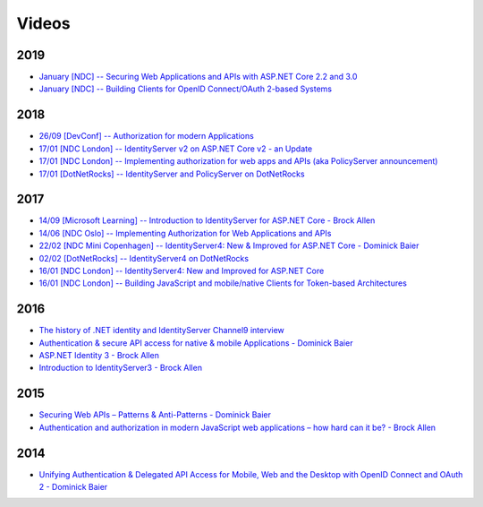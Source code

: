 Videos
======
2019
^^^^
* `January [NDC] -- Securing Web Applications and APIs with ASP.NET Core 2.2 and 3.0  <https://youtu.be/rh4fn2ZWFvo>`_
* `January [NDC] -- Building Clients for OpenID Connect/OAuth 2-based Systems  <https://youtu.be/-T0arpzOcgw>`_

2018
^^^^
* `26/09 [DevConf] -- Authorization for modern Applications <https://www.youtube.com/watch?v=Dlrf85NTuAU&feature=youtu.be>`_
* `17/01 [NDC London] -- IdentityServer v2 on ASP.NET Core v2 - an Update <https://vimeo.com/254635632>`_
* `17/01 [NDC London] -- Implementing authorization for web apps and APIs (aka PolicyServer announcement) <https://vimeo.com/254635640>`_
* `17/01 [DotNetRocks] -- IdentityServer and PolicyServer on DotNetRocks <https://dotnetrocks.com/?show=1515>`_

2017
^^^^
* `14/09 [Microsoft Learning] -- Introduction to IdentityServer for ASP.NET Core - Brock Allen <https://mva.microsoft.com/en-US/training-courses/introduction-to-identityserver-for-aspnet-core-17945>`_
* `14/06 [NDC Oslo] -- Implementing Authorization for Web Applications and APIs <https://vimeo.com/223982185>`_
* `22/02 [NDC Mini Copenhagen] -- IdentityServer4: New & Improved for ASP.NET Core - Dominick Baier <https://vimeo.com/215352044>`_
* `02/02 [DotNetRocks] -- IdentityServer4 on DotNetRocks <https://www.dotnetrocks.com/?show=1409>`_
* `16/01 [NDC London] -- IdentityServer4: New and Improved for ASP.NET Core <https://vimeo.com/204141878>`_
* `16/01 [NDC London] -- Building JavaScript and mobile/native Clients for Token-based Architectures <https://vimeo.com/205451987>`_

2016
^^^^
* `The history of .NET identity and IdentityServer Channel9 interview <https://channel9.msdn.com/events/Seth-on-the-Road/NDC-London-2016/Dominick-Baier-on-Identity-Server>`_ 
* `Authentication & secure API access for native & mobile Applications - Dominick Baier <https://vimeo.com/171942749>`_
* `ASP.NET Identity 3 - Brock Allen <https://vimeo.com/172009501>`_
* `Introduction to IdentityServer3 - Brock Allen <https://vimeo.com/154172925>`_

2015
^^^^
* `Securing Web APIs – Patterns & Anti-Patterns - Dominick Baier <https://vimeo.com/131635255>`_
* `Authentication and authorization in modern JavaScript web applications – how hard can it be? - Brock Allen <https://vimeo.com/131636653>`_

2014
^^^^
* `Unifying Authentication & Delegated API Access for Mobile, Web and the Desktop with OpenID Connect and OAuth 2 - Dominick Baier <https://vimeo.com/113604459>`_
